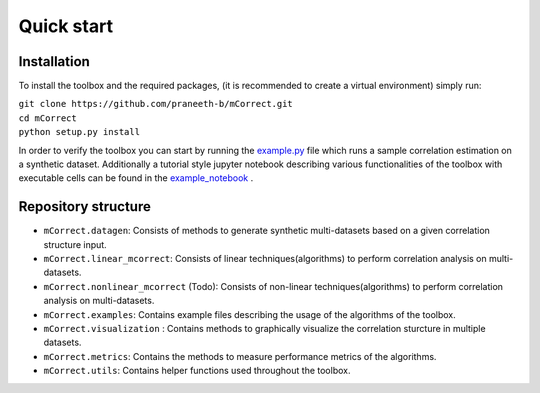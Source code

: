 *************
Quick start
*************


Installation
=============

To install the toolbox and the required packages, (it is recommended to create a virtual environment) simply run:

| ``git clone https://github.com/praneeth-b/mCorrect.git`` \
| ``cd mCorrect`` \
| ``python setup.py install``

In order to verify the toolbox you can start by running the example.py_ file which runs a sample correlation estimation on a synthetic dataset.
Additionally a tutorial style jupyter notebook describing various functionalities of the toolbox with executable cells can be found in the example_notebook_ .

.. _example.py: https://github.com/praneeth-b/mCorrect/blob/main/mCorrect/examples/linear_mcorrect/example.py

.. _example_notebook: https://github.com/praneeth-b/mCorrect/blob/main/mCorrect/examples/linear_mcorrect/example.ipynb


Repository structure
=====================

- ``mCorrect.datagen``: Consists of methods to generate synthetic multi-datasets based on a given correlation structure input.

- ``mCorrect.linear_mcorrect``: Consists of linear techniques(algorithms) to perform correlation analysis on multi-datasets.

- ``mCorrect.nonlinear_mcorrect`` (Todo): Consists of non-linear techniques(algorithms) to perform correlation analysis on multi-datasets.

- ``mCorrect.examples``: Contains example files describing the usage of the algorithms of the toolbox.
- ``mCorrect.visualization`` : Contains methods to graphically visualize the correlation sturcture in multiple datasets.

- ``mCorrect.metrics``: Contains the methods to measure performance metrics of the algorithms.

- ``mCorrect.utils``: Contains helper functions used throughout the toolbox.  










